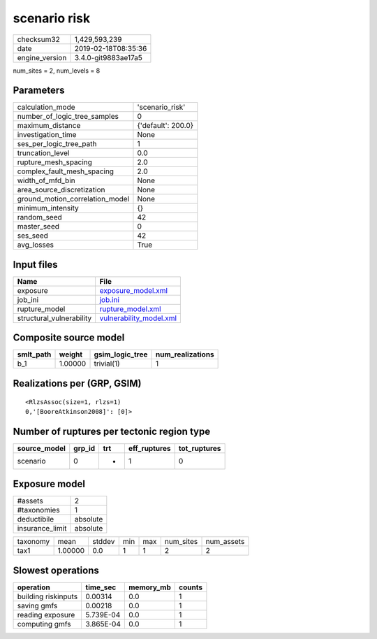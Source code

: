 scenario risk
=============

============== ===================
checksum32     1,429,593,239      
date           2019-02-18T08:35:36
engine_version 3.4.0-git9883ae17a5
============== ===================

num_sites = 2, num_levels = 8

Parameters
----------
=============================== ==================
calculation_mode                'scenario_risk'   
number_of_logic_tree_samples    0                 
maximum_distance                {'default': 200.0}
investigation_time              None              
ses_per_logic_tree_path         1                 
truncation_level                0.0               
rupture_mesh_spacing            2.0               
complex_fault_mesh_spacing      2.0               
width_of_mfd_bin                None              
area_source_discretization      None              
ground_motion_correlation_model None              
minimum_intensity               {}                
random_seed                     42                
master_seed                     0                 
ses_seed                        42                
avg_losses                      True              
=============================== ==================

Input files
-----------
======================== ====================================================
Name                     File                                                
======================== ====================================================
exposure                 `exposure_model.xml <exposure_model.xml>`_          
job_ini                  `job.ini <job.ini>`_                                
rupture_model            `rupture_model.xml <rupture_model.xml>`_            
structural_vulnerability `vulnerability_model.xml <vulnerability_model.xml>`_
======================== ====================================================

Composite source model
----------------------
========= ======= =============== ================
smlt_path weight  gsim_logic_tree num_realizations
========= ======= =============== ================
b_1       1.00000 trivial(1)      1               
========= ======= =============== ================

Realizations per (GRP, GSIM)
----------------------------

::

  <RlzsAssoc(size=1, rlzs=1)
  0,'[BooreAtkinson2008]': [0]>

Number of ruptures per tectonic region type
-------------------------------------------
============ ====== === ============ ============
source_model grp_id trt eff_ruptures tot_ruptures
============ ====== === ============ ============
scenario     0      *   1            0           
============ ====== === ============ ============

Exposure model
--------------
=============== ========
#assets         2       
#taxonomies     1       
deductibile     absolute
insurance_limit absolute
=============== ========

======== ======= ====== === === ========= ==========
taxonomy mean    stddev min max num_sites num_assets
tax1     1.00000 0.0    1   1   2         2         
======== ======= ====== === === ========= ==========

Slowest operations
------------------
=================== ========= ========= ======
operation           time_sec  memory_mb counts
=================== ========= ========= ======
building riskinputs 0.00314   0.0       1     
saving gmfs         0.00218   0.0       1     
reading exposure    5.739E-04 0.0       1     
computing gmfs      3.865E-04 0.0       1     
=================== ========= ========= ======